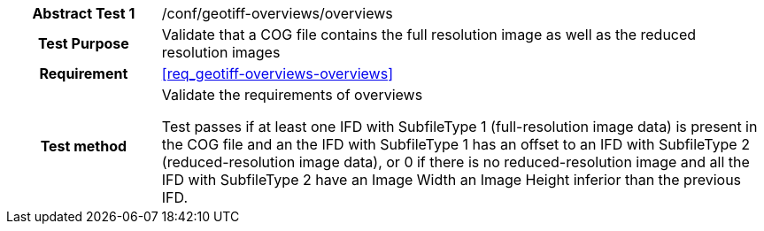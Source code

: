 [[ats_geotiff-overviews-overviews]]
[cols=">20h,<80d",width="100%"]
|===
|*Abstract Test {counter:ats-id}* |/conf/geotiff-overviews/overviews
| Test Purpose | Validate that a COG file contains the full resolution image as well as the reduced resolution images
| Requirement | <<req_geotiff-overviews-overviews>>
| Test method | Validate the requirements of overviews

Test passes if at least one IFD with SubfileType 1 (full-resolution image data) is present in the COG file and an the IFD with SubfileType 1 has an offset to an IFD with SubfileType 2 (reduced-resolution image data), or 0 if there is no reduced-resolution image and all the IFD with SubfileType 2 have an Image Width an Image Height inferior than the previous IFD.
|===
